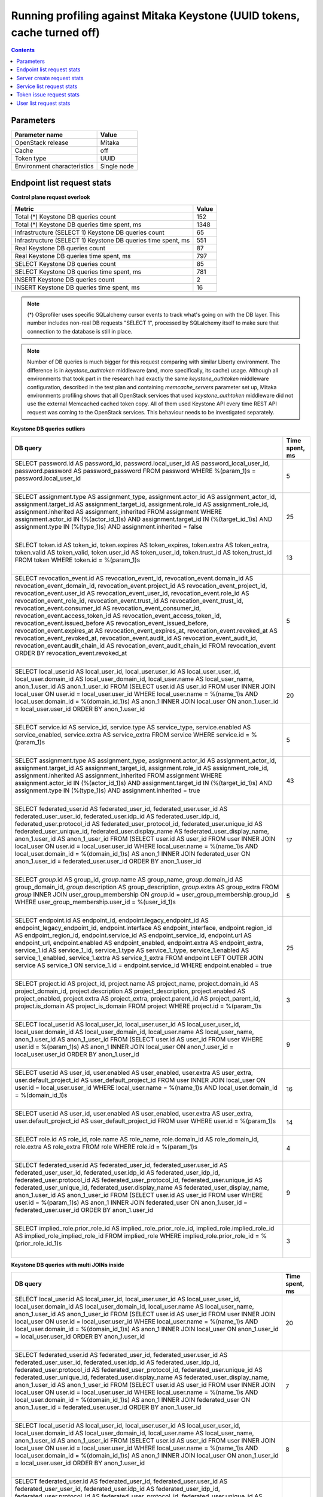 Running profiling against Mitaka Keystone (UUID tokens, cache turned off)
^^^^^^^^^^^^^^^^^^^^^^^^^^^^^^^^^^^^^^^^^^^^^^^^^^^^^^^^^^^^^^^^^^^^^^^^^

.. contents::

Parameters
~~~~~~~~~~

=========================== ===========
Parameter name              Value
=========================== ===========
OpenStack release           Mitaka
Cache                       off
Token type                  UUID
Environment characteristics Single node
=========================== ===========

Endpoint list request stats
~~~~~~~~~~~~~~~~~~~~~~~~~~~

**Control plane request overlook**

+--------------------------------------------------------------+-----------+
| **Metric**                                                   | **Value** |
+--------------------------------------------------------------+-----------+
| Total (*) Keystone DB queries count                          | 152       |
+--------------------------------------------------------------+-----------+
| Total (*) Keystone DB queries time spent, ms                 | 1348      |
+--------------------------------------------------------------+-----------+
| Infrastructure (SELECT 1) Keystone DB queries count          | 65        |
+--------------------------------------------------------------+-----------+
| Infrastructure (SELECT 1) Keystone DB queries time spent, ms | 551       |
+--------------------------------------------------------------+-----------+
| Real Keystone DB queries count                               | 87        |
+--------------------------------------------------------------+-----------+
| Real Keystone DB queries time spent, ms                      | 797       |
+--------------------------------------------------------------+-----------+
| SELECT Keystone DB queries count                             | 85        |
+--------------------------------------------------------------+-----------+
| SELECT Keystone DB queries time spent, ms                    | 781       |
+--------------------------------------------------------------+-----------+
| INSERT Keystone DB queries count                             | 2         |
+--------------------------------------------------------------+-----------+
| INSERT Keystone DB queries time spent, ms                    | 16        |
+--------------------------------------------------------------+-----------+

.. note:: (*) OSprofiler uses specific SQLalchemy cursor events to track
          what's going on with the DB layer. This number includes non-real
          DB requests "SELECT 1", processed by SQLalchemy itself to make
          sure that connection to the database is still in place.


.. note:: Number of DB queries is much bigger for this request comparing with
          similar Liberty environment. The difference is in
          `keystone_authtoken` middleware (and, more specifically, its cache)
          usage. Although all environments that took part in the research had
          exactly the same `keystone_authtoken` middleware configuration,
          described in the test plan and containing `memcache_servers`
          parameter set up, Mitaka environments profiling shows that all
          OpenStack services that used `keystone_authtoken` middleware did not
          use the external Memcached cached token copy. All of them used
          Keystone API every time REST API request was coming to the OpenStack
          services. This behaviour needs to be investigated separately.


**Keystone DB queries outliers**

+------------------------------------------------------------------------------------------------------+--------------------+
| **DB query**                                                                                         | **Time spent, ms** |
+------------------------------------------------------------------------------------------------------+--------------------+
| SELECT password.id AS password_id, password.local_user_id AS password_local_user_id,                 | 5                  |
| password.password AS password_password                                                               |                    |
| FROM password                                                                                        |                    |
| WHERE %(param_1)s = password.local_user_id                                                           |                    |
|                                                                                                      |                    |
| |                                                                                                    |                    |
+------------------------------------------------------------------------------------------------------+--------------------+
| SELECT assignment.type AS assignment_type, assignment.actor_id AS assignment_actor_id,               | 25                 |
| assignment.target_id AS assignment_target_id, assignment.role_id AS assignment_role_id,              |                    |
| assignment.inherited AS assignment_inherited                                                         |                    |
| FROM assignment                                                                                      |                    |
| WHERE assignment.actor_id IN (%(actor_id_1)s) AND assignment.target_id IN (%(target_id_1)s) AND      |                    |
| assignment.type IN (%(type_1)s) AND assignment.inherited = false                                     |                    |
|                                                                                                      |                    |
| |                                                                                                    |                    |
+------------------------------------------------------------------------------------------------------+--------------------+
| SELECT token.id AS token_id, token.expires AS token_expires, token.extra AS token_extra, token.valid | 13                 |
| AS token_valid, token.user_id AS token_user_id, token.trust_id AS token_trust_id                     |                    |
| FROM token                                                                                           |                    |
| WHERE token.id = %(param_1)s                                                                         |                    |
|                                                                                                      |                    |
| |                                                                                                    |                    |
+------------------------------------------------------------------------------------------------------+--------------------+
| SELECT revocation_event.id AS revocation_event_id, revocation_event.domain_id AS                     | 5                  |
| revocation_event_domain_id, revocation_event.project_id AS revocation_event_project_id,              |                    |
| revocation_event.user_id AS revocation_event_user_id, revocation_event.role_id AS                    |                    |
| revocation_event_role_id, revocation_event.trust_id AS revocation_event_trust_id,                    |                    |
| revocation_event.consumer_id AS revocation_event_consumer_id, revocation_event.access_token_id AS    |                    |
| revocation_event_access_token_id, revocation_event.issued_before AS revocation_event_issued_before,  |                    |
| revocation_event.expires_at AS revocation_event_expires_at, revocation_event.revoked_at AS           |                    |
| revocation_event_revoked_at, revocation_event.audit_id AS revocation_event_audit_id,                 |                    |
| revocation_event.audit_chain_id AS revocation_event_audit_chain_id                                   |                    |
| FROM revocation_event ORDER BY revocation_event.revoked_at                                           |                    |
|                                                                                                      |                    |
| |                                                                                                    |                    |
+------------------------------------------------------------------------------------------------------+--------------------+
| SELECT local_user.id AS local_user_id, local_user.user_id AS local_user_user_id,                     | 20                 |
| local_user.domain_id AS local_user_domain_id, local_user.name AS local_user_name, anon_1.user_id AS  |                    |
| anon_1_user_id                                                                                       |                    |
| FROM (SELECT user.id AS user_id                                                                      |                    |
| FROM user INNER JOIN local_user ON user.id = local_user.user_id                                      |                    |
| WHERE local_user.name = %(name_1)s AND local_user.domain_id = %(domain_id_1)s) AS anon_1 INNER JOIN  |                    |
| local_user ON anon_1.user_id = local_user.user_id ORDER BY anon_1.user_id                            |                    |
|                                                                                                      |                    |
| |                                                                                                    |                    |
+------------------------------------------------------------------------------------------------------+--------------------+
| SELECT service.id AS service_id, service.type AS service_type, service.enabled AS service_enabled,   | 5                  |
| service.extra AS service_extra                                                                       |                    |
| FROM service                                                                                         |                    |
| WHERE service.id = %(param_1)s                                                                       |                    |
|                                                                                                      |                    |
| |                                                                                                    |                    |
+------------------------------------------------------------------------------------------------------+--------------------+
| SELECT assignment.type AS assignment_type, assignment.actor_id AS assignment_actor_id,               | 43                 |
| assignment.target_id AS assignment_target_id, assignment.role_id AS assignment_role_id,              |                    |
| assignment.inherited AS assignment_inherited                                                         |                    |
| FROM assignment                                                                                      |                    |
| WHERE assignment.actor_id IN (%(actor_id_1)s) AND assignment.target_id IN (%(target_id_1)s) AND      |                    |
| assignment.type IN (%(type_1)s) AND assignment.inherited = true                                      |                    |
|                                                                                                      |                    |
| |                                                                                                    |                    |
+------------------------------------------------------------------------------------------------------+--------------------+
| SELECT federated_user.id AS federated_user_id, federated_user.user_id AS federated_user_user_id,     | 17                 |
| federated_user.idp_id AS federated_user_idp_id, federated_user.protocol_id AS                        |                    |
| federated_user_protocol_id, federated_user.unique_id AS federated_user_unique_id,                    |                    |
| federated_user.display_name AS federated_user_display_name, anon_1.user_id AS anon_1_user_id         |                    |
| FROM (SELECT user.id AS user_id                                                                      |                    |
| FROM user INNER JOIN local_user ON user.id = local_user.user_id                                      |                    |
| WHERE local_user.name = %(name_1)s AND local_user.domain_id = %(domain_id_1)s) AS anon_1 INNER JOIN  |                    |
| federated_user ON anon_1.user_id = federated_user.user_id ORDER BY anon_1.user_id                    |                    |
|                                                                                                      |                    |
| |                                                                                                    |                    |
+------------------------------------------------------------------------------------------------------+--------------------+
| SELECT `group`.id AS group_id, `group`.name AS group_name, `group`.domain_id AS group_domain_id,     | 5                  |
| `group`.description AS group_description, `group`.extra AS group_extra                               |                    |
| FROM `group` INNER JOIN user_group_membership ON `group`.id = user_group_membership.group_id         |                    |
| WHERE user_group_membership.user_id = %(user_id_1)s                                                  |                    |
|                                                                                                      |                    |
| |                                                                                                    |                    |
+------------------------------------------------------------------------------------------------------+--------------------+
| SELECT endpoint.id AS endpoint_id, endpoint.legacy_endpoint_id AS endpoint_legacy_endpoint_id,       | 25                 |
| endpoint.interface AS endpoint_interface, endpoint.region_id AS endpoint_region_id,                  |                    |
| endpoint.service_id AS endpoint_service_id, endpoint.url AS endpoint_url, endpoint.enabled AS        |                    |
| endpoint_enabled, endpoint.extra AS endpoint_extra, service_1.id AS service_1_id, service_1.type AS  |                    |
| service_1_type, service_1.enabled AS service_1_enabled, service_1.extra AS service_1_extra           |                    |
| FROM endpoint LEFT OUTER JOIN service AS service_1 ON service_1.id = endpoint.service_id             |                    |
| WHERE endpoint.enabled = true                                                                        |                    |
|                                                                                                      |                    |
| |                                                                                                    |                    |
+------------------------------------------------------------------------------------------------------+--------------------+
| SELECT project.id AS project_id, project.name AS project_name, project.domain_id AS                  | 3                  |
| project_domain_id, project.description AS project_description, project.enabled AS project_enabled,   |                    |
| project.extra AS project_extra, project.parent_id AS project_parent_id, project.is_domain AS         |                    |
| project_is_domain                                                                                    |                    |
| FROM project                                                                                         |                    |
| WHERE project.id = %(param_1)s                                                                       |                    |
|                                                                                                      |                    |
| |                                                                                                    |                    |
+------------------------------------------------------------------------------------------------------+--------------------+
| SELECT local_user.id AS local_user_id, local_user.user_id AS local_user_user_id,                     | 9                  |
| local_user.domain_id AS local_user_domain_id, local_user.name AS local_user_name, anon_1.user_id AS  |                    |
| anon_1_user_id                                                                                       |                    |
| FROM (SELECT user.id AS user_id                                                                      |                    |
| FROM user                                                                                            |                    |
| WHERE user.id = %(param_1)s) AS anon_1 INNER JOIN local_user ON anon_1.user_id = local_user.user_id  |                    |
| ORDER BY anon_1.user_id                                                                              |                    |
|                                                                                                      |                    |
| |                                                                                                    |                    |
+------------------------------------------------------------------------------------------------------+--------------------+
| SELECT user.id AS user_id, user.enabled AS user_enabled, user.extra AS user_extra,                   | 16                 |
| user.default_project_id AS user_default_project_id                                                   |                    |
| FROM user INNER JOIN local_user ON user.id = local_user.user_id                                      |                    |
| WHERE local_user.name = %(name_1)s AND local_user.domain_id = %(domain_id_1)s                        |                    |
|                                                                                                      |                    |
| |                                                                                                    |                    |
+------------------------------------------------------------------------------------------------------+--------------------+
| SELECT user.id AS user_id, user.enabled AS user_enabled, user.extra AS user_extra,                   | 14                 |
| user.default_project_id AS user_default_project_id                                                   |                    |
| FROM user                                                                                            |                    |
| WHERE user.id = %(param_1)s                                                                          |                    |
|                                                                                                      |                    |
| |                                                                                                    |                    |
+------------------------------------------------------------------------------------------------------+--------------------+
| SELECT role.id AS role_id, role.name AS role_name, role.domain_id AS role_domain_id, role.extra AS   | 4                  |
| role_extra                                                                                           |                    |
| FROM role                                                                                            |                    |
| WHERE role.id = %(param_1)s                                                                          |                    |
|                                                                                                      |                    |
| |                                                                                                    |                    |
+------------------------------------------------------------------------------------------------------+--------------------+
| SELECT federated_user.id AS federated_user_id, federated_user.user_id AS federated_user_user_id,     | 9                  |
| federated_user.idp_id AS federated_user_idp_id, federated_user.protocol_id AS                        |                    |
| federated_user_protocol_id, federated_user.unique_id AS federated_user_unique_id,                    |                    |
| federated_user.display_name AS federated_user_display_name, anon_1.user_id AS anon_1_user_id         |                    |
| FROM (SELECT user.id AS user_id                                                                      |                    |
| FROM user                                                                                            |                    |
| WHERE user.id = %(param_1)s) AS anon_1 INNER JOIN federated_user ON anon_1.user_id =                 |                    |
| federated_user.user_id ORDER BY anon_1.user_id                                                       |                    |
|                                                                                                      |                    |
| |                                                                                                    |                    |
+------------------------------------------------------------------------------------------------------+--------------------+
| SELECT implied_role.prior_role_id AS implied_role_prior_role_id, implied_role.implied_role_id AS     | 3                  |
| implied_role_implied_role_id                                                                         |                    |
| FROM implied_role                                                                                    |                    |
| WHERE implied_role.prior_role_id = %(prior_role_id_1)s                                               |                    |
|                                                                                                      |                    |
| |                                                                                                    |                    |
+------------------------------------------------------------------------------------------------------+--------------------+

**Keystone DB queries with multi JOINs inside**

+------------------------------------------------------------------------------------------------------+--------------------+
| **DB query**                                                                                         | **Time spent, ms** |
+------------------------------------------------------------------------------------------------------+--------------------+
| SELECT local_user.id AS local_user_id, local_user.user_id AS local_user_user_id,                     | 20                 |
| local_user.domain_id AS local_user_domain_id, local_user.name AS local_user_name, anon_1.user_id AS  |                    |
| anon_1_user_id                                                                                       |                    |
| FROM (SELECT user.id AS user_id                                                                      |                    |
| FROM user INNER JOIN local_user ON user.id = local_user.user_id                                      |                    |
| WHERE local_user.name = %(name_1)s AND local_user.domain_id = %(domain_id_1)s) AS anon_1 INNER JOIN  |                    |
| local_user ON anon_1.user_id = local_user.user_id ORDER BY anon_1.user_id                            |                    |
|                                                                                                      |                    |
| |                                                                                                    |                    |
+------------------------------------------------------------------------------------------------------+--------------------+
| SELECT federated_user.id AS federated_user_id, federated_user.user_id AS federated_user_user_id,     | 7                  |
| federated_user.idp_id AS federated_user_idp_id, federated_user.protocol_id AS                        |                    |
| federated_user_protocol_id, federated_user.unique_id AS federated_user_unique_id,                    |                    |
| federated_user.display_name AS federated_user_display_name, anon_1.user_id AS anon_1_user_id         |                    |
| FROM (SELECT user.id AS user_id                                                                      |                    |
| FROM user INNER JOIN local_user ON user.id = local_user.user_id                                      |                    |
| WHERE local_user.name = %(name_1)s AND local_user.domain_id = %(domain_id_1)s) AS anon_1 INNER JOIN  |                    |
| federated_user ON anon_1.user_id = federated_user.user_id ORDER BY anon_1.user_id                    |                    |
|                                                                                                      |                    |
| |                                                                                                    |                    |
+------------------------------------------------------------------------------------------------------+--------------------+
| SELECT local_user.id AS local_user_id, local_user.user_id AS local_user_user_id,                     | 8                  |
| local_user.domain_id AS local_user_domain_id, local_user.name AS local_user_name, anon_1.user_id AS  |                    |
| anon_1_user_id                                                                                       |                    |
| FROM (SELECT user.id AS user_id                                                                      |                    |
| FROM user INNER JOIN local_user ON user.id = local_user.user_id                                      |                    |
| WHERE local_user.name = %(name_1)s AND local_user.domain_id = %(domain_id_1)s) AS anon_1 INNER JOIN  |                    |
| local_user ON anon_1.user_id = local_user.user_id ORDER BY anon_1.user_id                            |                    |
|                                                                                                      |                    |
| |                                                                                                    |                    |
+------------------------------------------------------------------------------------------------------+--------------------+
| SELECT federated_user.id AS federated_user_id, federated_user.user_id AS federated_user_user_id,     | 17                 |
| federated_user.idp_id AS federated_user_idp_id, federated_user.protocol_id AS                        |                    |
| federated_user_protocol_id, federated_user.unique_id AS federated_user_unique_id,                    |                    |
| federated_user.display_name AS federated_user_display_name, anon_1.user_id AS anon_1_user_id         |                    |
| FROM (SELECT user.id AS user_id                                                                      |                    |
| FROM user INNER JOIN local_user ON user.id = local_user.user_id                                      |                    |
| WHERE local_user.name = %(name_1)s AND local_user.domain_id = %(domain_id_1)s) AS anon_1 INNER JOIN  |                    |
| federated_user ON anon_1.user_id = federated_user.user_id ORDER BY anon_1.user_id                    |                    |
|                                                                                                      |                    |
| |                                                                                                    |                    |
+------------------------------------------------------------------------------------------------------+--------------------+


Server create request stats
~~~~~~~~~~~~~~~~~~~~~~~~~~~

**Control plane request overlook**

+--------------------------------------------------------------+-----------+
| **Metric**                                                   | **Value** |
+--------------------------------------------------------------+-----------+
| Total (*) Keystone DB queries count                          | 1670      |
+--------------------------------------------------------------+-----------+
| Total (*) Keystone DB queries time spent, ms                 | 14784     |
+--------------------------------------------------------------+-----------+
| Infrastructure (SELECT 1) Keystone DB queries count          | 712       |
+--------------------------------------------------------------+-----------+
| Infrastructure (SELECT 1) Keystone DB queries time spent, ms | 5853      |
+--------------------------------------------------------------+-----------+
| Real Keystone DB queries count                               | 958       |
+--------------------------------------------------------------+-----------+
| Real Keystone DB queries time spent, ms                      | 8931      |
+--------------------------------------------------------------+-----------+
| SELECT Keystone DB queries count                             | 956       |
+--------------------------------------------------------------+-----------+
| SELECT Keystone DB queries time spent, ms                    | 8908      |
+--------------------------------------------------------------+-----------+
| INSERT Keystone DB queries count                             | 2         |
+--------------------------------------------------------------+-----------+
| INSERT Keystone DB queries time spent, ms                    | 23        |
+--------------------------------------------------------------+-----------+

.. note:: (*) OSprofiler uses specific SQLalchemy cursor events to track
          what's going on with the DB layer. This number includes non-real
          DB requests "SELECT 1", processed by SQLalchemy itself to make
          sure that connection to the database is still in place.


.. note:: Number of DB queries is much bigger for this request comparing with
          similar Liberty environment. The difference is in
          `keystone_authtoken` middleware (and, more specifically, its cache)
          usage. Although all environments that took part in the research had
          exactly the same `keystone_authtoken` middleware configuration,
          described in the test plan and containing `memcache_servers`
          parameter set up, Mitaka environments profiling shows that all
          OpenStack services that used `keystone_authtoken` middleware did not
          use the external Memcached cached token copy. All of them used
          Keystone API every time REST API request was coming to the OpenStack
          services. This behaviour needs to be investigated separately.


**Keystone DB queries outliers**

+------------------------------------------------------------------------------------------------------+--------------------+
| **DB query**                                                                                         | **Time spent, ms** |
+------------------------------------------------------------------------------------------------------+--------------------+
| SELECT password.id AS password_id, password.local_user_id AS password_local_user_id,                 | 88                 |
| password.password AS password_password                                                               |                    |
| FROM password                                                                                        |                    |
| WHERE %(param_1)s = password.local_user_id                                                           |                    |
|                                                                                                      |                    |
| |                                                                                                    |                    |
+------------------------------------------------------------------------------------------------------+--------------------+
| SELECT assignment.type AS assignment_type, assignment.actor_id AS assignment_actor_id,               | 24                 |
| assignment.target_id AS assignment_target_id, assignment.role_id AS assignment_role_id,              |                    |
| assignment.inherited AS assignment_inherited                                                         |                    |
| FROM assignment                                                                                      |                    |
| WHERE assignment.actor_id IN (%(actor_id_1)s) AND assignment.target_id IN (%(target_id_1)s) AND      |                    |
| assignment.type IN (%(type_1)s) AND assignment.inherited = false                                     |                    |
|                                                                                                      |                    |
| |                                                                                                    |                    |
+------------------------------------------------------------------------------------------------------+--------------------+
| SELECT token.id AS token_id, token.expires AS token_expires, token.extra AS token_extra, token.valid | 69                 |
| AS token_valid, token.user_id AS token_user_id, token.trust_id AS token_trust_id                     |                    |
| FROM token                                                                                           |                    |
| WHERE token.id = %(param_1)s                                                                         |                    |
|                                                                                                      |                    |
| |                                                                                                    |                    |
+------------------------------------------------------------------------------------------------------+--------------------+
| SELECT revocation_event.id AS revocation_event_id, revocation_event.domain_id AS                     | 24                 |
| revocation_event_domain_id, revocation_event.project_id AS revocation_event_project_id,              |                    |
| revocation_event.user_id AS revocation_event_user_id, revocation_event.role_id AS                    |                    |
| revocation_event_role_id, revocation_event.trust_id AS revocation_event_trust_id,                    |                    |
| revocation_event.consumer_id AS revocation_event_consumer_id, revocation_event.access_token_id AS    |                    |
| revocation_event_access_token_id, revocation_event.issued_before AS revocation_event_issued_before,  |                    |
| revocation_event.expires_at AS revocation_event_expires_at, revocation_event.revoked_at AS           |                    |
| revocation_event_revoked_at, revocation_event.audit_id AS revocation_event_audit_id,                 |                    |
| revocation_event.audit_chain_id AS revocation_event_audit_chain_id                                   |                    |
| FROM revocation_event ORDER BY revocation_event.revoked_at                                           |                    |
|                                                                                                      |                    |
| |                                                                                                    |                    |
+------------------------------------------------------------------------------------------------------+--------------------+
| SELECT local_user.id AS local_user_id, local_user.user_id AS local_user_user_id,                     | 13                 |
| local_user.domain_id AS local_user_domain_id, local_user.name AS local_user_name, anon_1.user_id AS  |                    |
| anon_1_user_id                                                                                       |                    |
| FROM (SELECT user.id AS user_id                                                                      |                    |
| FROM user INNER JOIN local_user ON user.id = local_user.user_id                                      |                    |
| WHERE local_user.name = %(name_1)s AND local_user.domain_id = %(domain_id_1)s) AS anon_1 INNER JOIN  |                    |
| local_user ON anon_1.user_id = local_user.user_id ORDER BY anon_1.user_id                            |                    |
|                                                                                                      |                    |
| |                                                                                                    |                    |
+------------------------------------------------------------------------------------------------------+--------------------+
| SELECT service.id AS service_id, service.type AS service_type, service.enabled AS service_enabled,   | 5                  |
| service.extra AS service_extra                                                                       |                    |
| FROM service                                                                                         |                    |
| WHERE service.id = %(param_1)s                                                                       |                    |
|                                                                                                      |                    |
| |                                                                                                    |                    |
+------------------------------------------------------------------------------------------------------+--------------------+
| SELECT assignment.type AS assignment_type, assignment.actor_id AS assignment_actor_id,               | 75                 |
| assignment.target_id AS assignment_target_id, assignment.role_id AS assignment_role_id,              |                    |
| assignment.inherited AS assignment_inherited                                                         |                    |
| FROM assignment                                                                                      |                    |
| WHERE assignment.actor_id IN (%(actor_id_1)s) AND assignment.target_id IN (%(target_id_1)s) AND      |                    |
| assignment.type IN (%(type_1)s) AND assignment.inherited = true                                      |                    |
|                                                                                                      |                    |
| |                                                                                                    |                    |
+------------------------------------------------------------------------------------------------------+--------------------+
| SELECT service_provider.id AS service_provider_id, service_provider.enabled AS                       | 3                  |
| service_provider_enabled, service_provider.description AS service_provider_description,              |                    |
| service_provider.auth_url AS service_provider_auth_url, service_provider.sp_url AS                   |                    |
| service_provider_sp_url, service_provider.relay_state_prefix AS service_provider_relay_state_prefix  |                    |
| FROM service_provider                                                                                |                    |
| WHERE service_provider.enabled = true                                                                |                    |
|                                                                                                      |                    |
| |                                                                                                    |                    |
+------------------------------------------------------------------------------------------------------+--------------------+
| SELECT federated_user.id AS federated_user_id, federated_user.user_id AS federated_user_user_id,     | 12                 |
| federated_user.idp_id AS federated_user_idp_id, federated_user.protocol_id AS                        |                    |
| federated_user_protocol_id, federated_user.unique_id AS federated_user_unique_id,                    |                    |
| federated_user.display_name AS federated_user_display_name, anon_1.user_id AS anon_1_user_id         |                    |
| FROM (SELECT user.id AS user_id                                                                      |                    |
| FROM user INNER JOIN local_user ON user.id = local_user.user_id                                      |                    |
| WHERE local_user.name = %(name_1)s AND local_user.domain_id = %(domain_id_1)s) AS anon_1 INNER JOIN  |                    |
| federated_user ON anon_1.user_id = federated_user.user_id ORDER BY anon_1.user_id                    |                    |
|                                                                                                      |                    |
| |                                                                                                    |                    |
+------------------------------------------------------------------------------------------------------+--------------------+
| SELECT `group`.id AS group_id, `group`.name AS group_name, `group`.domain_id AS group_domain_id,     | 22                 |
| `group`.description AS group_description, `group`.extra AS group_extra                               |                    |
| FROM `group` INNER JOIN user_group_membership ON `group`.id = user_group_membership.group_id         |                    |
| WHERE user_group_membership.user_id = %(user_id_1)s                                                  |                    |
|                                                                                                      |                    |
| |                                                                                                    |                    |
+------------------------------------------------------------------------------------------------------+--------------------+
| SELECT endpoint.id AS endpoint_id, endpoint.legacy_endpoint_id AS endpoint_legacy_endpoint_id,       | 12                 |
| endpoint.interface AS endpoint_interface, endpoint.region_id AS endpoint_region_id,                  |                    |
| endpoint.service_id AS endpoint_service_id, endpoint.url AS endpoint_url, endpoint.enabled AS        |                    |
| endpoint_enabled, endpoint.extra AS endpoint_extra, service_1.id AS service_1_id, service_1.type AS  |                    |
| service_1_type, service_1.enabled AS service_1_enabled, service_1.extra AS service_1_extra           |                    |
| FROM endpoint LEFT OUTER JOIN service AS service_1 ON service_1.id = endpoint.service_id             |                    |
| WHERE endpoint.enabled = true                                                                        |                    |
|                                                                                                      |                    |
| |                                                                                                    |                    |
+------------------------------------------------------------------------------------------------------+--------------------+
| SELECT project.id AS project_id, project.name AS project_name, project.domain_id AS                  | 50                 |
| project_domain_id, project.description AS project_description, project.enabled AS project_enabled,   |                    |
| project.extra AS project_extra, project.parent_id AS project_parent_id, project.is_domain AS         |                    |
| project_is_domain                                                                                    |                    |
| FROM project                                                                                         |                    |
| WHERE project.id = %(param_1)s                                                                       |                    |
|                                                                                                      |                    |
| |                                                                                                    |                    |
+------------------------------------------------------------------------------------------------------+--------------------+
| SELECT local_user.id AS local_user_id, local_user.user_id AS local_user_user_id,                     | 33                 |
| local_user.domain_id AS local_user_domain_id, local_user.name AS local_user_name, anon_1.user_id AS  |                    |
| anon_1_user_id                                                                                       |                    |
| FROM (SELECT user.id AS user_id                                                                      |                    |
| FROM user                                                                                            |                    |
| WHERE user.id = %(param_1)s) AS anon_1 INNER JOIN local_user ON anon_1.user_id = local_user.user_id  |                    |
| ORDER BY anon_1.user_id                                                                              |                    |
|                                                                                                      |                    |
| |                                                                                                    |                    |
+------------------------------------------------------------------------------------------------------+--------------------+
| SELECT user.id AS user_id, user.enabled AS user_enabled, user.extra AS user_extra,                   | 16                 |
| user.default_project_id AS user_default_project_id                                                   |                    |
| FROM user INNER JOIN local_user ON user.id = local_user.user_id                                      |                    |
| WHERE local_user.name = %(name_1)s AND local_user.domain_id = %(domain_id_1)s                        |                    |
|                                                                                                      |                    |
| |                                                                                                    |                    |
+------------------------------------------------------------------------------------------------------+--------------------+
| SELECT user.id AS user_id, user.enabled AS user_enabled, user.extra AS user_extra,                   | 51                 |
| user.default_project_id AS user_default_project_id                                                   |                    |
| FROM user                                                                                            |                    |
| WHERE user.id = %(param_1)s                                                                          |                    |
|                                                                                                      |                    |
| |                                                                                                    |                    |
+------------------------------------------------------------------------------------------------------+--------------------+
| SELECT service.id AS service_id, service.type AS service_type, service.enabled AS service_enabled,   | 87                 |
| service.extra AS service_extra, endpoint_1.id AS endpoint_1_id, endpoint_1.legacy_endpoint_id AS     |                    |
| endpoint_1_legacy_endpoint_id, endpoint_1.interface AS endpoint_1_interface, endpoint_1.region_id AS |                    |
| endpoint_1_region_id, endpoint_1.service_id AS endpoint_1_service_id, endpoint_1.url AS              |                    |
| endpoint_1_url, endpoint_1.enabled AS endpoint_1_enabled, endpoint_1.extra AS endpoint_1_extra       |                    |
| FROM service LEFT OUTER JOIN endpoint AS endpoint_1 ON service.id = endpoint_1.service_id            |                    |
| WHERE service.enabled = true                                                                         |                    |
|                                                                                                      |                    |
| |                                                                                                    |                    |
+------------------------------------------------------------------------------------------------------+--------------------+
| SELECT role.id AS role_id, role.name AS role_name, role.domain_id AS role_domain_id, role.extra AS   | 22                 |
| role_extra                                                                                           |                    |
| FROM role                                                                                            |                    |
| WHERE role.id = %(param_1)s                                                                          |                    |
|                                                                                                      |                    |
| |                                                                                                    |                    |
+------------------------------------------------------------------------------------------------------+--------------------+
| SELECT federated_user.id AS federated_user_id, federated_user.user_id AS federated_user_user_id,     | 26                 |
| federated_user.idp_id AS federated_user_idp_id, federated_user.protocol_id AS                        |                    |
| federated_user_protocol_id, federated_user.unique_id AS federated_user_unique_id,                    |                    |
| federated_user.display_name AS federated_user_display_name, anon_1.user_id AS anon_1_user_id         |                    |
| FROM (SELECT user.id AS user_id                                                                      |                    |
| FROM user                                                                                            |                    |
| WHERE user.id = %(param_1)s) AS anon_1 INNER JOIN federated_user ON anon_1.user_id =                 |                    |
| federated_user.user_id ORDER BY anon_1.user_id                                                       |                    |
|                                                                                                      |                    |
| |                                                                                                    |                    |
+------------------------------------------------------------------------------------------------------+--------------------+
| SELECT implied_role.prior_role_id AS implied_role_prior_role_id, implied_role.implied_role_id AS     | 17                 |
| implied_role_implied_role_id                                                                         |                    |
| FROM implied_role                                                                                    |                    |
| WHERE implied_role.prior_role_id = %(prior_role_id_1)s                                               |                    |
|                                                                                                      |                    |
| |                                                                                                    |                    |
+------------------------------------------------------------------------------------------------------+--------------------+

**Keystone DB queries with multi JOINs inside**

+------------------------------------------------------------------------------------------------------+--------------------+
| **DB query**                                                                                         | **Time spent, ms** |
+------------------------------------------------------------------------------------------------------+--------------------+
| SELECT local_user.id AS local_user_id, local_user.user_id AS local_user_user_id,                     | 4                  |
| local_user.domain_id AS local_user_domain_id, local_user.name AS local_user_name, anon_1.user_id AS  |                    |
| anon_1_user_id                                                                                       |                    |
| FROM (SELECT user.id AS user_id                                                                      |                    |
| FROM user INNER JOIN local_user ON user.id = local_user.user_id                                      |                    |
| WHERE local_user.name = %(name_1)s AND local_user.domain_id = %(domain_id_1)s) AS anon_1 INNER JOIN  |                    |
| local_user ON anon_1.user_id = local_user.user_id ORDER BY anon_1.user_id                            |                    |
|                                                                                                      |                    |
| |                                                                                                    |                    |
+------------------------------------------------------------------------------------------------------+--------------------+
| SELECT federated_user.id AS federated_user_id, federated_user.user_id AS federated_user_user_id,     | 5                  |
| federated_user.idp_id AS federated_user_idp_id, federated_user.protocol_id AS                        |                    |
| federated_user_protocol_id, federated_user.unique_id AS federated_user_unique_id,                    |                    |
| federated_user.display_name AS federated_user_display_name, anon_1.user_id AS anon_1_user_id         |                    |
| FROM (SELECT user.id AS user_id                                                                      |                    |
| FROM user INNER JOIN local_user ON user.id = local_user.user_id                                      |                    |
| WHERE local_user.name = %(name_1)s AND local_user.domain_id = %(domain_id_1)s) AS anon_1 INNER JOIN  |                    |
| federated_user ON anon_1.user_id = federated_user.user_id ORDER BY anon_1.user_id                    |                    |
|                                                                                                      |                    |
| |                                                                                                    |                    |
+------------------------------------------------------------------------------------------------------+--------------------+
| SELECT local_user.id AS local_user_id, local_user.user_id AS local_user_user_id,                     | 13                 |
| local_user.domain_id AS local_user_domain_id, local_user.name AS local_user_name, anon_1.user_id AS  |                    |
| anon_1_user_id                                                                                       |                    |
| FROM (SELECT user.id AS user_id                                                                      |                    |
| FROM user INNER JOIN local_user ON user.id = local_user.user_id                                      |                    |
| WHERE local_user.name = %(name_1)s AND local_user.domain_id = %(domain_id_1)s) AS anon_1 INNER JOIN  |                    |
| local_user ON anon_1.user_id = local_user.user_id ORDER BY anon_1.user_id                            |                    |
|                                                                                                      |                    |
| |                                                                                                    |                    |
+------------------------------------------------------------------------------------------------------+--------------------+
| SELECT federated_user.id AS federated_user_id, federated_user.user_id AS federated_user_user_id,     | 12                 |
| federated_user.idp_id AS federated_user_idp_id, federated_user.protocol_id AS                        |                    |
| federated_user_protocol_id, federated_user.unique_id AS federated_user_unique_id,                    |                    |
| federated_user.display_name AS federated_user_display_name, anon_1.user_id AS anon_1_user_id         |                    |
| FROM (SELECT user.id AS user_id                                                                      |                    |
| FROM user INNER JOIN local_user ON user.id = local_user.user_id                                      |                    |
| WHERE local_user.name = %(name_1)s AND local_user.domain_id = %(domain_id_1)s) AS anon_1 INNER JOIN  |                    |
| federated_user ON anon_1.user_id = federated_user.user_id ORDER BY anon_1.user_id                    |                    |
|                                                                                                      |                    |
| |                                                                                                    |                    |
+------------------------------------------------------------------------------------------------------+--------------------+


Service list request stats
~~~~~~~~~~~~~~~~~~~~~~~~~~

**Control plane request overlook**

+--------------------------------------------------------------+-----------+
| **Metric**                                                   | **Value** |
+--------------------------------------------------------------+-----------+
| Total (*) Keystone DB queries count                          | 104       |
+--------------------------------------------------------------+-----------+
| Total (*) Keystone DB queries time spent, ms                 | 945       |
+--------------------------------------------------------------+-----------+
| Infrastructure (SELECT 1) Keystone DB queries count          | 41        |
+--------------------------------------------------------------+-----------+
| Infrastructure (SELECT 1) Keystone DB queries time spent, ms | 346       |
+--------------------------------------------------------------+-----------+
| Real Keystone DB queries count                               | 63        |
+--------------------------------------------------------------+-----------+
| Real Keystone DB queries time spent, ms                      | 599       |
+--------------------------------------------------------------+-----------+
| SELECT Keystone DB queries count                             | 61        |
+--------------------------------------------------------------+-----------+
| SELECT Keystone DB queries time spent, ms                    | 588       |
+--------------------------------------------------------------+-----------+
| INSERT Keystone DB queries count                             | 2         |
+--------------------------------------------------------------+-----------+
| INSERT Keystone DB queries time spent, ms                    | 11        |
+--------------------------------------------------------------+-----------+

.. note:: (*) OSprofiler uses specific SQLalchemy cursor events to track
          what's going on with the DB layer. This number includes non-real
          DB requests "SELECT 1", processed by SQLalchemy itself to make
          sure that connection to the database is still in place.


.. note:: Number of DB queries is much bigger for this request comparing with
          similar Liberty environment. The difference is in
          `keystone_authtoken` middleware (and, more specifically, its cache)
          usage. Although all environments that took part in the research had
          exactly the same `keystone_authtoken` middleware configuration,
          described in the test plan and containing `memcache_servers`
          parameter set up, Mitaka environments profiling shows that all
          OpenStack services that used `keystone_authtoken` middleware did not
          use the external Memcached cached token copy. All of them used
          Keystone API every time REST API request was coming to the OpenStack
          services. This behaviour needs to be investigated separately.


**Keystone DB queries outliers**

+------------------------------------------------------------------------------------------------------+--------------------+
| **DB query**                                                                                         | **Time spent, ms** |
+------------------------------------------------------------------------------------------------------+--------------------+
| SELECT password.id AS password_id, password.local_user_id AS password_local_user_id,                 | 13                 |
| password.password AS password_password                                                               |                    |
| FROM password                                                                                        |                    |
| WHERE %(param_1)s = password.local_user_id                                                           |                    |
|                                                                                                      |                    |
| |                                                                                                    |                    |
+------------------------------------------------------------------------------------------------------+--------------------+
| SELECT assignment.type AS assignment_type, assignment.actor_id AS assignment_actor_id,               | 24                 |
| assignment.target_id AS assignment_target_id, assignment.role_id AS assignment_role_id,              |                    |
| assignment.inherited AS assignment_inherited                                                         |                    |
| FROM assignment                                                                                      |                    |
| WHERE assignment.actor_id IN (%(actor_id_1)s) AND assignment.target_id IN (%(target_id_1)s) AND      |                    |
| assignment.type IN (%(type_1)s) AND assignment.inherited = false                                     |                    |
|                                                                                                      |                    |
| |                                                                                                    |                    |
+------------------------------------------------------------------------------------------------------+--------------------+
| SELECT token.id AS token_id, token.expires AS token_expires, token.extra AS token_extra, token.valid | 69                 |
| AS token_valid, token.user_id AS token_user_id, token.trust_id AS token_trust_id                     |                    |
| FROM token                                                                                           |                    |
| WHERE token.id = %(param_1)s                                                                         |                    |
|                                                                                                      |                    |
| |                                                                                                    |                    |
+------------------------------------------------------------------------------------------------------+--------------------+
| SELECT revocation_event.id AS revocation_event_id, revocation_event.domain_id AS                     | 24                 |
| revocation_event_domain_id, revocation_event.project_id AS revocation_event_project_id,              |                    |
| revocation_event.user_id AS revocation_event_user_id, revocation_event.role_id AS                    |                    |
| revocation_event_role_id, revocation_event.trust_id AS revocation_event_trust_id,                    |                    |
| revocation_event.consumer_id AS revocation_event_consumer_id, revocation_event.access_token_id AS    |                    |
| revocation_event_access_token_id, revocation_event.issued_before AS revocation_event_issued_before,  |                    |
| revocation_event.expires_at AS revocation_event_expires_at, revocation_event.revoked_at AS           |                    |
| revocation_event_revoked_at, revocation_event.audit_id AS revocation_event_audit_id,                 |                    |
| revocation_event.audit_chain_id AS revocation_event_audit_chain_id                                   |                    |
| FROM revocation_event ORDER BY revocation_event.revoked_at                                           |                    |
|                                                                                                      |                    |
| |                                                                                                    |                    |
+------------------------------------------------------------------------------------------------------+--------------------+
| SELECT service.id AS service_id, service.type AS service_type, service.enabled AS service_enabled,   | 11                 |
| service.extra AS service_extra                                                                       |                    |
| FROM service                                                                                         |                    |
|                                                                                                      |                    |
| |                                                                                                    |                    |
+------------------------------------------------------------------------------------------------------+--------------------+
| SELECT local_user.id AS local_user_id, local_user.user_id AS local_user_user_id,                     | 32                 |
| local_user.domain_id AS local_user_domain_id, local_user.name AS local_user_name, anon_1.user_id AS  |                    |
| anon_1_user_id                                                                                       |                    |
| FROM (SELECT user.id AS user_id                                                                      |                    |
| FROM user INNER JOIN local_user ON user.id = local_user.user_id                                      |                    |
| WHERE local_user.name = %(name_1)s AND local_user.domain_id = %(domain_id_1)s) AS anon_1 INNER JOIN  |                    |
| local_user ON anon_1.user_id = local_user.user_id ORDER BY anon_1.user_id                            |                    |
|                                                                                                      |                    |
| |                                                                                                    |                    |
+------------------------------------------------------------------------------------------------------+--------------------+
| SELECT service.id AS service_id, service.type AS service_type, service.enabled AS service_enabled,   | 5                  |
| service.extra AS service_extra                                                                       |                    |
| FROM service                                                                                         |                    |
| WHERE service.id = %(param_1)s                                                                       |                    |
|                                                                                                      |                    |
| |                                                                                                    |                    |
+------------------------------------------------------------------------------------------------------+--------------------+
| SELECT assignment.type AS assignment_type, assignment.actor_id AS assignment_actor_id,               | 75                 |
| assignment.target_id AS assignment_target_id, assignment.role_id AS assignment_role_id,              |                    |
| assignment.inherited AS assignment_inherited                                                         |                    |
| FROM assignment                                                                                      |                    |
| WHERE assignment.actor_id IN (%(actor_id_1)s) AND assignment.target_id IN (%(target_id_1)s) AND      |                    |
| assignment.type IN (%(type_1)s) AND assignment.inherited = true                                      |                    |
|                                                                                                      |                    |
| |                                                                                                    |                    |
+------------------------------------------------------------------------------------------------------+--------------------+
| SELECT service_provider.id AS service_provider_id, service_provider.enabled AS                       | 3                  |
| service_provider_enabled, service_provider.description AS service_provider_description,              |                    |
| service_provider.auth_url AS service_provider_auth_url, service_provider.sp_url AS                   |                    |
| service_provider_sp_url, service_provider.relay_state_prefix AS service_provider_relay_state_prefix  |                    |
| FROM service_provider                                                                                |                    |
| WHERE service_provider.enabled = true                                                                |                    |
|                                                                                                      |                    |
| |                                                                                                    |                    |
+------------------------------------------------------------------------------------------------------+--------------------+
| SELECT federated_user.id AS federated_user_id, federated_user.user_id AS federated_user_user_id,     | 14                 |
| federated_user.idp_id AS federated_user_idp_id, federated_user.protocol_id AS                        |                    |
| federated_user_protocol_id, federated_user.unique_id AS federated_user_unique_id,                    |                    |
| federated_user.display_name AS federated_user_display_name, anon_1.user_id AS anon_1_user_id         |                    |
| FROM (SELECT user.id AS user_id                                                                      |                    |
| FROM user INNER JOIN local_user ON user.id = local_user.user_id                                      |                    |
| WHERE local_user.name = %(name_1)s AND local_user.domain_id = %(domain_id_1)s) AS anon_1 INNER JOIN  |                    |
| federated_user ON anon_1.user_id = federated_user.user_id ORDER BY anon_1.user_id                    |                    |
|                                                                                                      |                    |
| |                                                                                                    |                    |
+------------------------------------------------------------------------------------------------------+--------------------+
| SELECT `group`.id AS group_id, `group`.name AS group_name, `group`.domain_id AS group_domain_id,     | 11                 |
| `group`.description AS group_description, `group`.extra AS group_extra                               |                    |
| FROM `group` INNER JOIN user_group_membership ON `group`.id = user_group_membership.group_id         |                    |
| WHERE user_group_membership.user_id = %(user_id_1)s                                                  |                    |
|                                                                                                      |                    |
| |                                                                                                    |                    |
+------------------------------------------------------------------------------------------------------+--------------------+
| SELECT endpoint.id AS endpoint_id, endpoint.legacy_endpoint_id AS endpoint_legacy_endpoint_id,       | 12                 |
| endpoint.interface AS endpoint_interface, endpoint.region_id AS endpoint_region_id,                  |                    |
| endpoint.service_id AS endpoint_service_id, endpoint.url AS endpoint_url, endpoint.enabled AS        |                    |
| endpoint_enabled, endpoint.extra AS endpoint_extra, service_1.id AS service_1_id, service_1.type AS  |                    |
| service_1_type, service_1.enabled AS service_1_enabled, service_1.extra AS service_1_extra           |                    |
| FROM endpoint LEFT OUTER JOIN service AS service_1 ON service_1.id = endpoint.service_id             |                    |
| WHERE endpoint.enabled = true                                                                        |                    |
|                                                                                                      |                    |
| |                                                                                                    |                    |
+------------------------------------------------------------------------------------------------------+--------------------+
| SELECT project.id AS project_id, project.name AS project_name, project.domain_id AS                  | 16                 |
| project_domain_id, project.description AS project_description, project.enabled AS project_enabled,   |                    |
| project.extra AS project_extra, project.parent_id AS project_parent_id, project.is_domain AS         |                    |
| project_is_domain                                                                                    |                    |
| FROM project                                                                                         |                    |
| WHERE project.id = %(param_1)s                                                                       |                    |
|                                                                                                      |                    |
| |                                                                                                    |                    |
+------------------------------------------------------------------------------------------------------+--------------------+
| SELECT local_user.id AS local_user_id, local_user.user_id AS local_user_user_id,                     | 15                 |
| local_user.domain_id AS local_user_domain_id, local_user.name AS local_user_name, anon_1.user_id AS  |                    |
| anon_1_user_id                                                                                       |                    |
| FROM (SELECT user.id AS user_id                                                                      |                    |
| FROM user                                                                                            |                    |
| WHERE user.id = %(param_1)s) AS anon_1 INNER JOIN local_user ON anon_1.user_id = local_user.user_id  |                    |
| ORDER BY anon_1.user_id                                                                              |                    |
|                                                                                                      |                    |
| |                                                                                                    |                    |
+------------------------------------------------------------------------------------------------------+--------------------+
| SELECT user.id AS user_id, user.enabled AS user_enabled, user.extra AS user_extra,                   | 3                  |
| user.default_project_id AS user_default_project_id                                                   |                    |
| FROM user INNER JOIN local_user ON user.id = local_user.user_id                                      |                    |
| WHERE local_user.name = %(name_1)s AND local_user.domain_id = %(domain_id_1)s                        |                    |
|                                                                                                      |                    |
| |                                                                                                    |                    |
+------------------------------------------------------------------------------------------------------+--------------------+
| SELECT user.id AS user_id, user.enabled AS user_enabled, user.extra AS user_extra,                   | 51                 |
| user.default_project_id AS user_default_project_id                                                   |                    |
| FROM user                                                                                            |                    |
| WHERE user.id = %(param_1)s                                                                          |                    |
|                                                                                                      |                    |
| |                                                                                                    |                    |
+------------------------------------------------------------------------------------------------------+--------------------+
| SELECT service.id AS service_id, service.type AS service_type, service.enabled AS service_enabled,   | 87                 |
| service.extra AS service_extra, endpoint_1.id AS endpoint_1_id, endpoint_1.legacy_endpoint_id AS     |                    |
| endpoint_1_legacy_endpoint_id, endpoint_1.interface AS endpoint_1_interface, endpoint_1.region_id AS |                    |
| endpoint_1_region_id, endpoint_1.service_id AS endpoint_1_service_id, endpoint_1.url AS              |                    |
| endpoint_1_url, endpoint_1.enabled AS endpoint_1_enabled, endpoint_1.extra AS endpoint_1_extra       |                    |
| FROM service LEFT OUTER JOIN endpoint AS endpoint_1 ON service.id = endpoint_1.service_id            |                    |
| WHERE service.enabled = true                                                                         |                    |
|                                                                                                      |                    |
| |                                                                                                    |                    |
+------------------------------------------------------------------------------------------------------+--------------------+
| SELECT role.id AS role_id, role.name AS role_name, role.domain_id AS role_domain_id, role.extra AS   | 15                 |
| role_extra                                                                                           |                    |
| FROM role                                                                                            |                    |
| WHERE role.id = %(param_1)s                                                                          |                    |
|                                                                                                      |                    |
| |                                                                                                    |                    |
+------------------------------------------------------------------------------------------------------+--------------------+
| SELECT federated_user.id AS federated_user_id, federated_user.user_id AS federated_user_user_id,     | 74                 |
| federated_user.idp_id AS federated_user_idp_id, federated_user.protocol_id AS                        |                    |
| federated_user_protocol_id, federated_user.unique_id AS federated_user_unique_id,                    |                    |
| federated_user.display_name AS federated_user_display_name, anon_1.user_id AS anon_1_user_id         |                    |
| FROM (SELECT user.id AS user_id                                                                      |                    |
| FROM user                                                                                            |                    |
| WHERE user.id = %(param_1)s) AS anon_1 INNER JOIN federated_user ON anon_1.user_id =                 |                    |
| federated_user.user_id ORDER BY anon_1.user_id                                                       |                    |
|                                                                                                      |                    |
| |                                                                                                    |                    |
+------------------------------------------------------------------------------------------------------+--------------------+
| SELECT implied_role.prior_role_id AS implied_role_prior_role_id, implied_role.implied_role_id AS     | 17                 |
| implied_role_implied_role_id                                                                         |                    |
| FROM implied_role                                                                                    |                    |
| WHERE implied_role.prior_role_id = %(prior_role_id_1)s                                               |                    |
|                                                                                                      |                    |
| |                                                                                                    |                    |
+------------------------------------------------------------------------------------------------------+--------------------+

**Keystone DB queries with multi JOINs inside**

+------------------------------------------------------------------------------------------------------+--------------------+
| **DB query**                                                                                         | **Time spent, ms** |
+------------------------------------------------------------------------------------------------------+--------------------+
| SELECT local_user.id AS local_user_id, local_user.user_id AS local_user_user_id,                     | 32                 |
| local_user.domain_id AS local_user_domain_id, local_user.name AS local_user_name, anon_1.user_id AS  |                    |
| anon_1_user_id                                                                                       |                    |
| FROM (SELECT user.id AS user_id                                                                      |                    |
| FROM user INNER JOIN local_user ON user.id = local_user.user_id                                      |                    |
| WHERE local_user.name = %(name_1)s AND local_user.domain_id = %(domain_id_1)s) AS anon_1 INNER JOIN  |                    |
| local_user ON anon_1.user_id = local_user.user_id ORDER BY anon_1.user_id                            |                    |
|                                                                                                      |                    |
| |                                                                                                    |                    |
+------------------------------------------------------------------------------------------------------+--------------------+
| SELECT federated_user.id AS federated_user_id, federated_user.user_id AS federated_user_user_id,     | 31                 |
| federated_user.idp_id AS federated_user_idp_id, federated_user.protocol_id AS                        |                    |
| federated_user_protocol_id, federated_user.unique_id AS federated_user_unique_id,                    |                    |
| federated_user.display_name AS federated_user_display_name, anon_1.user_id AS anon_1_user_id         |                    |
| FROM (SELECT user.id AS user_id                                                                      |                    |
| FROM user INNER JOIN local_user ON user.id = local_user.user_id                                      |                    |
| WHERE local_user.name = %(name_1)s AND local_user.domain_id = %(domain_id_1)s) AS anon_1 INNER JOIN  |                    |
| federated_user ON anon_1.user_id = federated_user.user_id ORDER BY anon_1.user_id                    |                    |
|                                                                                                      |                    |
| |                                                                                                    |                    |
+------------------------------------------------------------------------------------------------------+--------------------+
| SELECT local_user.id AS local_user_id, local_user.user_id AS local_user_user_id,                     | 6                  |
| local_user.domain_id AS local_user_domain_id, local_user.name AS local_user_name, anon_1.user_id AS  |                    |
| anon_1_user_id                                                                                       |                    |
| FROM (SELECT user.id AS user_id                                                                      |                    |
| FROM user INNER JOIN local_user ON user.id = local_user.user_id                                      |                    |
| WHERE local_user.name = %(name_1)s AND local_user.domain_id = %(domain_id_1)s) AS anon_1 INNER JOIN  |                    |
| local_user ON anon_1.user_id = local_user.user_id ORDER BY anon_1.user_id                            |                    |
|                                                                                                      |                    |
| |                                                                                                    |                    |
+------------------------------------------------------------------------------------------------------+--------------------+
| SELECT federated_user.id AS federated_user_id, federated_user.user_id AS federated_user_user_id,     | 14                 |
| federated_user.idp_id AS federated_user_idp_id, federated_user.protocol_id AS                        |                    |
| federated_user_protocol_id, federated_user.unique_id AS federated_user_unique_id,                    |                    |
| federated_user.display_name AS federated_user_display_name, anon_1.user_id AS anon_1_user_id         |                    |
| FROM (SELECT user.id AS user_id                                                                      |                    |
| FROM user INNER JOIN local_user ON user.id = local_user.user_id                                      |                    |
| WHERE local_user.name = %(name_1)s AND local_user.domain_id = %(domain_id_1)s) AS anon_1 INNER JOIN  |                    |
| federated_user ON anon_1.user_id = federated_user.user_id ORDER BY anon_1.user_id                    |                    |
|                                                                                                      |                    |
| |                                                                                                    |                    |
+------------------------------------------------------------------------------------------------------+--------------------+


Token issue request stats
~~~~~~~~~~~~~~~~~~~~~~~~~

**Control plane request overlook**

+--------------------------------------------------------------+-----------+
| **Metric**                                                   | **Value** |
+--------------------------------------------------------------+-----------+
| Total (*) Keystone DB queries count                          | 49        |
+--------------------------------------------------------------+-----------+
| Total (*) Keystone DB queries time spent, ms                 | 324       |
+--------------------------------------------------------------+-----------+
| Infrastructure (SELECT 1) Keystone DB queries count          | 19        |
+--------------------------------------------------------------+-----------+
| Infrastructure (SELECT 1) Keystone DB queries time spent, ms | 121       |
+--------------------------------------------------------------+-----------+
| Real Keystone DB queries count                               | 30        |
+--------------------------------------------------------------+-----------+
| Real Keystone DB queries time spent, ms                      | 203       |
+--------------------------------------------------------------+-----------+
| SELECT Keystone DB queries count                             | 29        |
+--------------------------------------------------------------+-----------+
| SELECT Keystone DB queries time spent, ms                    | 197       |
+--------------------------------------------------------------+-----------+
| INSERT Keystone DB queries count                             | 1         |
+--------------------------------------------------------------+-----------+
| INSERT Keystone DB queries time spent, ms                    | 6         |
+--------------------------------------------------------------+-----------+

.. note:: (*) OSprofiler uses specific SQLalchemy cursor events to track
          what's going on with the DB layer. This number includes non-real
          DB requests "SELECT 1", processed by SQLalchemy itself to make
          sure that connection to the database is still in place.


.. note:: Number of DB queries is much bigger for this request comparing with
          similar Liberty environment. The difference is in
          `keystone_authtoken` middleware (and, more specifically, its cache)
          usage. Although all environments that took part in the research had
          exactly the same `keystone_authtoken` middleware configuration,
          described in the test plan and containing `memcache_servers`
          parameter set up, Mitaka environments profiling shows that all
          OpenStack services that used `keystone_authtoken` middleware did not
          use the external Memcached cached token copy. All of them used
          Keystone API every time REST API request was coming to the OpenStack
          services. This behaviour needs to be investigated separately.


**Keystone DB queries outliers**

+------------------------------------------------------------------------------------------------------+--------------------+
| **DB query**                                                                                         | **Time spent, ms** |
+------------------------------------------------------------------------------------------------------+--------------------+
| SELECT password.id AS password_id, password.local_user_id AS password_local_user_id,                 | 13                 |
| password.password AS password_password                                                               |                    |
| FROM password                                                                                        |                    |
| WHERE %(param_1)s = password.local_user_id                                                           |                    |
|                                                                                                      |                    |
| |                                                                                                    |                    |
+------------------------------------------------------------------------------------------------------+--------------------+
| SELECT assignment.type AS assignment_type, assignment.actor_id AS assignment_actor_id,               | 10                 |
| assignment.target_id AS assignment_target_id, assignment.role_id AS assignment_role_id,              |                    |
| assignment.inherited AS assignment_inherited                                                         |                    |
| FROM assignment                                                                                      |                    |
| WHERE assignment.actor_id IN (%(actor_id_1)s) AND assignment.target_id IN (%(target_id_1)s) AND      |                    |
| assignment.type IN (%(type_1)s) AND assignment.inherited = false                                     |                    |
|                                                                                                      |                    |
| |                                                                                                    |                    |
+------------------------------------------------------------------------------------------------------+--------------------+
| SELECT token.id AS token_id, token.expires AS token_expires, token.extra AS token_extra, token.valid | 69                 |
| AS token_valid, token.user_id AS token_user_id, token.trust_id AS token_trust_id                     |                    |
| FROM token                                                                                           |                    |
| WHERE token.id = %(param_1)s                                                                         |                    |
|                                                                                                      |                    |
| |                                                                                                    |                    |
+------------------------------------------------------------------------------------------------------+--------------------+
| SELECT revocation_event.id AS revocation_event_id, revocation_event.domain_id AS                     | 24                 |
| revocation_event_domain_id, revocation_event.project_id AS revocation_event_project_id,              |                    |
| revocation_event.user_id AS revocation_event_user_id, revocation_event.role_id AS                    |                    |
| revocation_event_role_id, revocation_event.trust_id AS revocation_event_trust_id,                    |                    |
| revocation_event.consumer_id AS revocation_event_consumer_id, revocation_event.access_token_id AS    |                    |
| revocation_event_access_token_id, revocation_event.issued_before AS revocation_event_issued_before,  |                    |
| revocation_event.expires_at AS revocation_event_expires_at, revocation_event.revoked_at AS           |                    |
| revocation_event_revoked_at, revocation_event.audit_id AS revocation_event_audit_id,                 |                    |
| revocation_event.audit_chain_id AS revocation_event_audit_chain_id                                   |                    |
| FROM revocation_event ORDER BY revocation_event.revoked_at                                           |                    |
|                                                                                                      |                    |
| |                                                                                                    |                    |
+------------------------------------------------------------------------------------------------------+--------------------+
| SELECT service.id AS service_id, service.type AS service_type, service.enabled AS service_enabled,   | 11                 |
| service.extra AS service_extra                                                                       |                    |
| FROM service                                                                                         |                    |
|                                                                                                      |                    |
| |                                                                                                    |                    |
+------------------------------------------------------------------------------------------------------+--------------------+
| SELECT local_user.id AS local_user_id, local_user.user_id AS local_user_user_id,                     | 32                 |
| local_user.domain_id AS local_user_domain_id, local_user.name AS local_user_name, anon_1.user_id AS  |                    |
| anon_1_user_id                                                                                       |                    |
| FROM (SELECT user.id AS user_id                                                                      |                    |
| FROM user INNER JOIN local_user ON user.id = local_user.user_id                                      |                    |
| WHERE local_user.name = %(name_1)s AND local_user.domain_id = %(domain_id_1)s) AS anon_1 INNER JOIN  |                    |
| local_user ON anon_1.user_id = local_user.user_id ORDER BY anon_1.user_id                            |                    |
|                                                                                                      |                    |
| |                                                                                                    |                    |
+------------------------------------------------------------------------------------------------------+--------------------+
| SELECT service.id AS service_id, service.type AS service_type, service.enabled AS service_enabled,   | 5                  |
| service.extra AS service_extra                                                                       |                    |
| FROM service                                                                                         |                    |
| WHERE service.id = %(param_1)s                                                                       |                    |
|                                                                                                      |                    |
| |                                                                                                    |                    |
+------------------------------------------------------------------------------------------------------+--------------------+
| SELECT assignment.type AS assignment_type, assignment.actor_id AS assignment_actor_id,               | 11                 |
| assignment.target_id AS assignment_target_id, assignment.role_id AS assignment_role_id,              |                    |
| assignment.inherited AS assignment_inherited                                                         |                    |
| FROM assignment                                                                                      |                    |
| WHERE assignment.actor_id IN (%(actor_id_1)s) AND assignment.target_id IN (%(target_id_1)s) AND      |                    |
| assignment.type IN (%(type_1)s) AND assignment.inherited = true                                      |                    |
|                                                                                                      |                    |
| |                                                                                                    |                    |
+------------------------------------------------------------------------------------------------------+--------------------+
| SELECT service_provider.id AS service_provider_id, service_provider.enabled AS                       | 3                  |
| service_provider_enabled, service_provider.description AS service_provider_description,              |                    |
| service_provider.auth_url AS service_provider_auth_url, service_provider.sp_url AS                   |                    |
| service_provider_sp_url, service_provider.relay_state_prefix AS service_provider_relay_state_prefix  |                    |
| FROM service_provider                                                                                |                    |
| WHERE service_provider.enabled = true                                                                |                    |
|                                                                                                      |                    |
| |                                                                                                    |                    |
+------------------------------------------------------------------------------------------------------+--------------------+
| SELECT federated_user.id AS federated_user_id, federated_user.user_id AS federated_user_user_id,     | 14                 |
| federated_user.idp_id AS federated_user_idp_id, federated_user.protocol_id AS                        |                    |
| federated_user_protocol_id, federated_user.unique_id AS federated_user_unique_id,                    |                    |
| federated_user.display_name AS federated_user_display_name, anon_1.user_id AS anon_1_user_id         |                    |
| FROM (SELECT user.id AS user_id                                                                      |                    |
| FROM user INNER JOIN local_user ON user.id = local_user.user_id                                      |                    |
| WHERE local_user.name = %(name_1)s AND local_user.domain_id = %(domain_id_1)s) AS anon_1 INNER JOIN  |                    |
| federated_user ON anon_1.user_id = federated_user.user_id ORDER BY anon_1.user_id                    |                    |
|                                                                                                      |                    |
| |                                                                                                    |                    |
+------------------------------------------------------------------------------------------------------+--------------------+
| SELECT `group`.id AS group_id, `group`.name AS group_name, `group`.domain_id AS group_domain_id,     | 14                 |
| `group`.description AS group_description, `group`.extra AS group_extra                               |                    |
| FROM `group` INNER JOIN user_group_membership ON `group`.id = user_group_membership.group_id         |                    |
| WHERE user_group_membership.user_id = %(user_id_1)s                                                  |                    |
|                                                                                                      |                    |
| |                                                                                                    |                    |
+------------------------------------------------------------------------------------------------------+--------------------+
| SELECT endpoint.id AS endpoint_id, endpoint.legacy_endpoint_id AS endpoint_legacy_endpoint_id,       | 12                 |
| endpoint.interface AS endpoint_interface, endpoint.region_id AS endpoint_region_id,                  |                    |
| endpoint.service_id AS endpoint_service_id, endpoint.url AS endpoint_url, endpoint.enabled AS        |                    |
| endpoint_enabled, endpoint.extra AS endpoint_extra, service_1.id AS service_1_id, service_1.type AS  |                    |
| service_1_type, service_1.enabled AS service_1_enabled, service_1.extra AS service_1_extra           |                    |
| FROM endpoint LEFT OUTER JOIN service AS service_1 ON service_1.id = endpoint.service_id             |                    |
| WHERE endpoint.enabled = true                                                                        |                    |
|                                                                                                      |                    |
| |                                                                                                    |                    |
+------------------------------------------------------------------------------------------------------+--------------------+
| SELECT project.id AS project_id, project.name AS project_name, project.domain_id AS                  | 16                 |
| project_domain_id, project.description AS project_description, project.enabled AS project_enabled,   |                    |
| project.extra AS project_extra, project.parent_id AS project_parent_id, project.is_domain AS         |                    |
| project_is_domain                                                                                    |                    |
| FROM project                                                                                         |                    |
| WHERE project.id = %(param_1)s                                                                       |                    |
|                                                                                                      |                    |
| |                                                                                                    |                    |
+------------------------------------------------------------------------------------------------------+--------------------+
| SELECT local_user.id AS local_user_id, local_user.user_id AS local_user_user_id,                     | 15                 |
| local_user.domain_id AS local_user_domain_id, local_user.name AS local_user_name, anon_1.user_id AS  |                    |
| anon_1_user_id                                                                                       |                    |
| FROM (SELECT user.id AS user_id                                                                      |                    |
| FROM user                                                                                            |                    |
| WHERE user.id = %(param_1)s) AS anon_1 INNER JOIN local_user ON anon_1.user_id = local_user.user_id  |                    |
| ORDER BY anon_1.user_id                                                                              |                    |
|                                                                                                      |                    |
| |                                                                                                    |                    |
+------------------------------------------------------------------------------------------------------+--------------------+
| SELECT user.id AS user_id, user.enabled AS user_enabled, user.extra AS user_extra,                   | 3                  |
| user.default_project_id AS user_default_project_id                                                   |                    |
| FROM user INNER JOIN local_user ON user.id = local_user.user_id                                      |                    |
| WHERE local_user.name = %(name_1)s AND local_user.domain_id = %(domain_id_1)s                        |                    |
|                                                                                                      |                    |
| |                                                                                                    |                    |
+------------------------------------------------------------------------------------------------------+--------------------+
| SELECT user.id AS user_id, user.enabled AS user_enabled, user.extra AS user_extra,                   | 51                 |
| user.default_project_id AS user_default_project_id                                                   |                    |
| FROM user                                                                                            |                    |
| WHERE user.id = %(param_1)s                                                                          |                    |
|                                                                                                      |                    |
| |                                                                                                    |                    |
+------------------------------------------------------------------------------------------------------+--------------------+
| SELECT service.id AS service_id, service.type AS service_type, service.enabled AS service_enabled,   | 87                 |
| service.extra AS service_extra, endpoint_1.id AS endpoint_1_id, endpoint_1.legacy_endpoint_id AS     |                    |
| endpoint_1_legacy_endpoint_id, endpoint_1.interface AS endpoint_1_interface, endpoint_1.region_id AS |                    |
| endpoint_1_region_id, endpoint_1.service_id AS endpoint_1_service_id, endpoint_1.url AS              |                    |
| endpoint_1_url, endpoint_1.enabled AS endpoint_1_enabled, endpoint_1.extra AS endpoint_1_extra       |                    |
| FROM service LEFT OUTER JOIN endpoint AS endpoint_1 ON service.id = endpoint_1.service_id            |                    |
| WHERE service.enabled = true                                                                         |                    |
|                                                                                                      |                    |
| |                                                                                                    |                    |
+------------------------------------------------------------------------------------------------------+--------------------+
| SELECT role.id AS role_id, role.name AS role_name, role.domain_id AS role_domain_id, role.extra AS   | 15                 |
| role_extra                                                                                           |                    |
| FROM role                                                                                            |                    |
| WHERE role.id = %(param_1)s                                                                          |                    |
|                                                                                                      |                    |
| |                                                                                                    |                    |
+------------------------------------------------------------------------------------------------------+--------------------+
| SELECT federated_user.id AS federated_user_id, federated_user.user_id AS federated_user_user_id,     | 74                 |
| federated_user.idp_id AS federated_user_idp_id, federated_user.protocol_id AS                        |                    |
| federated_user_protocol_id, federated_user.unique_id AS federated_user_unique_id,                    |                    |
| federated_user.display_name AS federated_user_display_name, anon_1.user_id AS anon_1_user_id         |                    |
| FROM (SELECT user.id AS user_id                                                                      |                    |
| FROM user                                                                                            |                    |
| WHERE user.id = %(param_1)s) AS anon_1 INNER JOIN federated_user ON anon_1.user_id =                 |                    |
| federated_user.user_id ORDER BY anon_1.user_id                                                       |                    |
|                                                                                                      |                    |
| |                                                                                                    |                    |
+------------------------------------------------------------------------------------------------------+--------------------+
| SELECT implied_role.prior_role_id AS implied_role_prior_role_id, implied_role.implied_role_id AS     | 17                 |
| implied_role_implied_role_id                                                                         |                    |
| FROM implied_role                                                                                    |                    |
| WHERE implied_role.prior_role_id = %(prior_role_id_1)s                                               |                    |
|                                                                                                      |                    |
| |                                                                                                    |                    |
+------------------------------------------------------------------------------------------------------+--------------------+

**Keystone DB queries with multi JOINs inside**

+------------------------------------------------------------------------------------------------------+--------------------+
| **DB query**                                                                                         | **Time spent, ms** |
+------------------------------------------------------------------------------------------------------+--------------------+
| SELECT local_user.id AS local_user_id, local_user.user_id AS local_user_user_id,                     | 4                  |
| local_user.domain_id AS local_user_domain_id, local_user.name AS local_user_name, anon_1.user_id AS  |                    |
| anon_1_user_id                                                                                       |                    |
| FROM (SELECT user.id AS user_id                                                                      |                    |
| FROM user INNER JOIN local_user ON user.id = local_user.user_id                                      |                    |
| WHERE local_user.name = %(name_1)s AND local_user.domain_id = %(domain_id_1)s) AS anon_1 INNER JOIN  |                    |
| local_user ON anon_1.user_id = local_user.user_id ORDER BY anon_1.user_id                            |                    |
|                                                                                                      |                    |
| |                                                                                                    |                    |
+------------------------------------------------------------------------------------------------------+--------------------+
| SELECT federated_user.id AS federated_user_id, federated_user.user_id AS federated_user_user_id,     | 6                  |
| federated_user.idp_id AS federated_user_idp_id, federated_user.protocol_id AS                        |                    |
| federated_user_protocol_id, federated_user.unique_id AS federated_user_unique_id,                    |                    |
| federated_user.display_name AS federated_user_display_name, anon_1.user_id AS anon_1_user_id         |                    |
| FROM (SELECT user.id AS user_id                                                                      |                    |
| FROM user INNER JOIN local_user ON user.id = local_user.user_id                                      |                    |
| WHERE local_user.name = %(name_1)s AND local_user.domain_id = %(domain_id_1)s) AS anon_1 INNER JOIN  |                    |
| federated_user ON anon_1.user_id = federated_user.user_id ORDER BY anon_1.user_id                    |                    |
|                                                                                                      |                    |
| |                                                                                                    |                    |
+------------------------------------------------------------------------------------------------------+--------------------+


User list request stats
~~~~~~~~~~~~~~~~~~~~~~~

**Control plane request overlook**

+--------------------------------------------------------------+-----------+
| **Metric**                                                   | **Value** |
+--------------------------------------------------------------+-----------+
| Total (*) Keystone DB queries count                          | 114       |
+--------------------------------------------------------------+-----------+
| Total (*) Keystone DB queries time spent, ms                 | 798       |
+--------------------------------------------------------------+-----------+
| Infrastructure (SELECT 1) Keystone DB queries count          | 41        |
+--------------------------------------------------------------+-----------+
| Infrastructure (SELECT 1) Keystone DB queries time spent, ms | 267       |
+--------------------------------------------------------------+-----------+
| Real Keystone DB queries count                               | 73        |
+--------------------------------------------------------------+-----------+
| Real Keystone DB queries time spent, ms                      | 531       |
+--------------------------------------------------------------+-----------+
| SELECT Keystone DB queries count                             | 71        |
+--------------------------------------------------------------+-----------+
| SELECT Keystone DB queries time spent, ms                    | 511       |
+--------------------------------------------------------------+-----------+
| INSERT Keystone DB queries count                             | 2         |
+--------------------------------------------------------------+-----------+
| INSERT Keystone DB queries time spent, ms                    | 20        |
+--------------------------------------------------------------+-----------+

.. note:: (*) OSprofiler uses specific SQLalchemy cursor events to track
          what's going on with the DB layer. This number includes non-real
          DB requests "SELECT 1", processed by SQLalchemy itself to make
          sure that connection to the database is still in place.


.. note:: Number of DB queries is much bigger for this request comparing with
          similar Liberty environment. The difference is in
          `keystone_authtoken` middleware (and, more specifically, its cache)
          usage. Although all environments that took part in the research had
          exactly the same `keystone_authtoken` middleware configuration,
          described in the test plan and containing `memcache_servers`
          parameter set up, Mitaka environments profiling shows that all
          OpenStack services that used `keystone_authtoken` middleware did not
          use the external Memcached cached token copy. All of them used
          Keystone API every time REST API request was coming to the OpenStack
          services. This behaviour needs to be investigated separately.


**Keystone DB queries outliers**

+------------------------------------------------------------------------------------------------------+--------------------+
| **DB query**                                                                                         | **Time spent, ms** |
+------------------------------------------------------------------------------------------------------+--------------------+
| SELECT assignment.type AS assignment_type, assignment.actor_id AS assignment_actor_id,               | 8                  |
| assignment.target_id AS assignment_target_id, assignment.role_id AS assignment_role_id,              |                    |
| assignment.inherited AS assignment_inherited                                                         |                    |
| FROM assignment                                                                                      |                    |
| WHERE assignment.actor_id IN (%(actor_id_1)s) AND assignment.target_id IN (%(target_id_1)s) AND      |                    |
| assignment.type IN (%(type_1)s) AND assignment.inherited = true                                      |                    |
|                                                                                                      |                    |
| |                                                                                                    |                    |
+------------------------------------------------------------------------------------------------------+--------------------+
| SELECT service.id AS service_id, service.type AS service_type, service.enabled AS service_enabled,   | 5                  |
| service.extra AS service_extra                                                                       |                    |
| FROM service                                                                                         |                    |
| WHERE service.id = %(param_1)s                                                                       |                    |
|                                                                                                      |                    |
| |                                                                                                    |                    |
+------------------------------------------------------------------------------------------------------+--------------------+
| SELECT endpoint.id AS endpoint_id, endpoint.legacy_endpoint_id AS endpoint_legacy_endpoint_id,       | 12                 |
| endpoint.interface AS endpoint_interface, endpoint.region_id AS endpoint_region_id,                  |                    |
| endpoint.service_id AS endpoint_service_id, endpoint.url AS endpoint_url, endpoint.enabled AS        |                    |
| endpoint_enabled, endpoint.extra AS endpoint_extra, service_1.id AS service_1_id, service_1.type AS  |                    |
| service_1_type, service_1.enabled AS service_1_enabled, service_1.extra AS service_1_extra           |                    |
| FROM endpoint LEFT OUTER JOIN service AS service_1 ON service_1.id = endpoint.service_id             |                    |
| WHERE endpoint.enabled = true                                                                        |                    |
|                                                                                                      |                    |
| |                                                                                                    |                    |
+------------------------------------------------------------------------------------------------------+--------------------+
| SELECT user.id AS user_id, user.enabled AS user_enabled, user.extra AS user_extra,                   | 4                  |
| user.default_project_id AS user_default_project_id                                                   |                    |
| FROM user INNER JOIN local_user ON user.id = local_user.user_id                                      |                    |
| WHERE local_user.name = %(name_1)s AND local_user.domain_id = %(domain_id_1)s                        |                    |
|                                                                                                      |                    |
| |                                                                                                    |                    |
+------------------------------------------------------------------------------------------------------+--------------------+
| SELECT user.id AS user_id, user.enabled AS user_enabled, user.extra AS user_extra,                   | 9                  |
| user.default_project_id AS user_default_project_id                                                   |                    |
| FROM user                                                                                            |                    |
| WHERE user.id = %(param_1)s                                                                          |                    |
|                                                                                                      |                    |
| |                                                                                                    |                    |
+------------------------------------------------------------------------------------------------------+--------------------+
| SELECT role.id AS role_id, role.name AS role_name, role.domain_id AS role_domain_id, role.extra AS   | 17                 |
| role_extra                                                                                           |                    |
| FROM role                                                                                            |                    |
| WHERE role.id = %(param_1)s                                                                          |                    |
|                                                                                                      |                    |
| |                                                                                                    |                    |
+------------------------------------------------------------------------------------------------------+--------------------+
| SELECT federated_user.id AS federated_user_id, federated_user.user_id AS federated_user_user_id,     | 12                 |
| federated_user.idp_id AS federated_user_idp_id, federated_user.protocol_id AS                        |                    |
| federated_user_protocol_id, federated_user.unique_id AS federated_user_unique_id,                    |                    |
| federated_user.display_name AS federated_user_display_name, anon_1.user_id AS anon_1_user_id         |                    |
| FROM (SELECT user.id AS user_id                                                                      |                    |
| FROM user                                                                                            |                    |
| WHERE user.id = %(param_1)s) AS anon_1 INNER JOIN federated_user ON anon_1.user_id =                 |                    |
| federated_user.user_id ORDER BY anon_1.user_id                                                       |                    |
|                                                                                                      |                    |
| |                                                                                                    |                    |
+------------------------------------------------------------------------------------------------------+--------------------+
| SELECT password.id AS password_id, password.local_user_id AS password_local_user_id,                 | 22                 |
| password.password AS password_password                                                               |                    |
| FROM password                                                                                        |                    |
| WHERE %(param_1)s = password.local_user_id                                                           |                    |
|                                                                                                      |                    |
| |                                                                                                    |                    |
+------------------------------------------------------------------------------------------------------+--------------------+
| SELECT assignment.type AS assignment_type, assignment.actor_id AS assignment_actor_id,               | 15                 |
| assignment.target_id AS assignment_target_id, assignment.role_id AS assignment_role_id,              |                    |
| assignment.inherited AS assignment_inherited                                                         |                    |
| FROM assignment                                                                                      |                    |
| WHERE assignment.actor_id IN (%(actor_id_1)s) AND assignment.target_id IN (%(target_id_1)s) AND      |                    |
| assignment.type IN (%(type_1)s) AND assignment.inherited = false                                     |                    |
|                                                                                                      |                    |
| |                                                                                                    |                    |
+------------------------------------------------------------------------------------------------------+--------------------+
| SELECT local_user.id AS local_user_id, local_user.user_id AS local_user_user_id,                     | 32                 |
| local_user.domain_id AS local_user_domain_id, local_user.name AS local_user_name, anon_1.user_id AS  |                    |
| anon_1_user_id                                                                                       |                    |
| FROM (SELECT user.id AS user_id                                                                      |                    |
| FROM user INNER JOIN local_user ON user.id = local_user.user_id                                      |                    |
| WHERE local_user.name = %(name_1)s AND local_user.domain_id = %(domain_id_1)s) AS anon_1 INNER JOIN  |                    |
| local_user ON anon_1.user_id = local_user.user_id ORDER BY anon_1.user_id                            |                    |
|                                                                                                      |                    |
| |                                                                                                    |                    |
+------------------------------------------------------------------------------------------------------+--------------------+
| SELECT `group`.id AS group_id, `group`.name AS group_name, `group`.domain_id AS group_domain_id,     | 8                  |
| `group`.description AS group_description, `group`.extra AS group_extra                               |                    |
| FROM `group` INNER JOIN user_group_membership ON `group`.id = user_group_membership.group_id         |                    |
| WHERE user_group_membership.user_id = %(user_id_1)s                                                  |                    |
|                                                                                                      |                    |
| |                                                                                                    |                    |
+------------------------------------------------------------------------------------------------------+--------------------+
| SELECT project.id AS project_id, project.name AS project_name, project.domain_id AS                  | 13                 |
| project_domain_id, project.description AS project_description, project.enabled AS project_enabled,   |                    |
| project.extra AS project_extra, project.parent_id AS project_parent_id, project.is_domain AS         |                    |
| project_is_domain                                                                                    |                    |
| FROM project                                                                                         |                    |
| WHERE project.id = %(param_1)s                                                                       |                    |
|                                                                                                      |                    |
| |                                                                                                    |                    |
+------------------------------------------------------------------------------------------------------+--------------------+
| SELECT project.id AS project_id, project.name AS project_name, project.domain_id AS                  | 8                  |
| project_domain_id, project.description AS project_description, project.enabled AS project_enabled,   |                    |
| project.extra AS project_extra, project.parent_id AS project_parent_id, project.is_domain AS         |                    |
| project_is_domain                                                                                    |                    |
| FROM project                                                                                         |                    |
| WHERE project.name = %(name_1)s AND project.domain_id = %(domain_id_1)s                              |                    |
|                                                                                                      |                    |
| |                                                                                                    |                    |
+------------------------------------------------------------------------------------------------------+--------------------+
| SELECT token.id AS token_id, token.expires AS token_expires, token.extra AS token_extra, token.valid | 69                 |
| AS token_valid, token.user_id AS token_user_id, token.trust_id AS token_trust_id                     |                    |
| FROM token                                                                                           |                    |
| WHERE token.id = %(param_1)s                                                                         |                    |
|                                                                                                      |                    |
| |                                                                                                    |                    |
+------------------------------------------------------------------------------------------------------+--------------------+
| SELECT revocation_event.id AS revocation_event_id, revocation_event.domain_id AS                     | 9                  |
| revocation_event_domain_id, revocation_event.project_id AS revocation_event_project_id,              |                    |
| revocation_event.user_id AS revocation_event_user_id, revocation_event.role_id AS                    |                    |
| revocation_event_role_id, revocation_event.trust_id AS revocation_event_trust_id,                    |                    |
| revocation_event.consumer_id AS revocation_event_consumer_id, revocation_event.access_token_id AS    |                    |
| revocation_event_access_token_id, revocation_event.issued_before AS revocation_event_issued_before,  |                    |
| revocation_event.expires_at AS revocation_event_expires_at, revocation_event.revoked_at AS           |                    |
| revocation_event_revoked_at, revocation_event.audit_id AS revocation_event_audit_id,                 |                    |
| revocation_event.audit_chain_id AS revocation_event_audit_chain_id                                   |                    |
| FROM revocation_event ORDER BY revocation_event.revoked_at                                           |                    |
|                                                                                                      |                    |
| |                                                                                                    |                    |
+------------------------------------------------------------------------------------------------------+--------------------+
| SELECT service.id AS service_id, service.type AS service_type, service.enabled AS service_enabled,   | 87                 |
| service.extra AS service_extra, endpoint_1.id AS endpoint_1_id, endpoint_1.legacy_endpoint_id AS     |                    |
| endpoint_1_legacy_endpoint_id, endpoint_1.interface AS endpoint_1_interface, endpoint_1.region_id AS |                    |
| endpoint_1_region_id, endpoint_1.service_id AS endpoint_1_service_id, endpoint_1.url AS              |                    |
| endpoint_1_url, endpoint_1.enabled AS endpoint_1_enabled, endpoint_1.extra AS endpoint_1_extra       |                    |
| FROM service LEFT OUTER JOIN endpoint AS endpoint_1 ON service.id = endpoint_1.service_id            |                    |
| WHERE service.enabled = true                                                                         |                    |
|                                                                                                      |                    |
| |                                                                                                    |                    |
+------------------------------------------------------------------------------------------------------+--------------------+
| SELECT service_provider.id AS service_provider_id, service_provider.enabled AS                       | 3                  |
| service_provider_enabled, service_provider.description AS service_provider_description,              |                    |
| service_provider.auth_url AS service_provider_auth_url, service_provider.sp_url AS                   |                    |
| service_provider_sp_url, service_provider.relay_state_prefix AS service_provider_relay_state_prefix  |                    |
| FROM service_provider                                                                                |                    |
| WHERE service_provider.enabled = true                                                                |                    |
|                                                                                                      |                    |
| |                                                                                                    |                    |
+------------------------------------------------------------------------------------------------------+--------------------+
| SELECT local_user.id AS local_user_id, local_user.user_id AS local_user_user_id,                     | 9                  |
| local_user.domain_id AS local_user_domain_id, local_user.name AS local_user_name, anon_1.user_id AS  |                    |
| anon_1_user_id                                                                                       |                    |
| FROM (SELECT user.id AS user_id                                                                      |                    |
| FROM user LEFT OUTER JOIN local_user ON user.id = local_user.user_id                                 |                    |
| WHERE local_user.domain_id = %(domain_id_1)s) AS anon_1 INNER JOIN local_user ON anon_1.user_id =    |                    |
| local_user.user_id ORDER BY anon_1.user_id                                                           |                    |
|                                                                                                      |                    |
| |                                                                                                    |                    |
+------------------------------------------------------------------------------------------------------+--------------------+
| SELECT service.id AS service_id, service.type AS service_type, service.enabled AS service_enabled,   | 11                 |
| service.extra AS service_extra                                                                       |                    |
| FROM service                                                                                         |                    |
|                                                                                                      |                    |
| |                                                                                                    |                    |
+------------------------------------------------------------------------------------------------------+--------------------+
| SELECT federated_user.id AS federated_user_id, federated_user.user_id AS federated_user_user_id,     | 14                 |
| federated_user.idp_id AS federated_user_idp_id, federated_user.protocol_id AS                        |                    |
| federated_user_protocol_id, federated_user.unique_id AS federated_user_unique_id,                    |                    |
| federated_user.display_name AS federated_user_display_name, anon_1.user_id AS anon_1_user_id         |                    |
| FROM (SELECT user.id AS user_id                                                                      |                    |
| FROM user INNER JOIN local_user ON user.id = local_user.user_id                                      |                    |
| WHERE local_user.name = %(name_1)s AND local_user.domain_id = %(domain_id_1)s) AS anon_1 INNER JOIN  |                    |
| federated_user ON anon_1.user_id = federated_user.user_id ORDER BY anon_1.user_id                    |                    |
|                                                                                                      |                    |
| |                                                                                                    |                    |
+------------------------------------------------------------------------------------------------------+--------------------+
| SELECT local_user.id AS local_user_id, local_user.user_id AS local_user_user_id,                     | 4                  |
| local_user.domain_id AS local_user_domain_id, local_user.name AS local_user_name, anon_1.user_id AS  |                    |
| anon_1_user_id                                                                                       |                    |
| FROM (SELECT user.id AS user_id                                                                      |                    |
| FROM user                                                                                            |                    |
| WHERE user.id = %(param_1)s) AS anon_1 INNER JOIN local_user ON anon_1.user_id = local_user.user_id  |                    |
| ORDER BY anon_1.user_id                                                                              |                    |
|                                                                                                      |                    |
| |                                                                                                    |                    |
+------------------------------------------------------------------------------------------------------+--------------------+
| SELECT implied_role.prior_role_id AS implied_role_prior_role_id, implied_role.implied_role_id AS     | 17                 |
| implied_role_implied_role_id                                                                         |                    |
| FROM implied_role                                                                                    |                    |
| WHERE implied_role.prior_role_id = %(prior_role_id_1)s                                               |                    |
|                                                                                                      |                    |
| |                                                                                                    |                    |
+------------------------------------------------------------------------------------------------------+--------------------+

**Keystone DB queries with multi JOINs inside**

+------------------------------------------------------------------------------------------------------+--------------------+
| **DB query**                                                                                         | **Time spent, ms** |
+------------------------------------------------------------------------------------------------------+--------------------+
| SELECT local_user.id AS local_user_id, local_user.user_id AS local_user_user_id,                     | 5                  |
| local_user.domain_id AS local_user_domain_id, local_user.name AS local_user_name, anon_1.user_id AS  |                    |
| anon_1_user_id                                                                                       |                    |
| FROM (SELECT user.id AS user_id                                                                      |                    |
| FROM user INNER JOIN local_user ON user.id = local_user.user_id                                      |                    |
| WHERE local_user.name = %(name_1)s AND local_user.domain_id = %(domain_id_1)s) AS anon_1 INNER JOIN  |                    |
| local_user ON anon_1.user_id = local_user.user_id ORDER BY anon_1.user_id                            |                    |
|                                                                                                      |                    |
| |                                                                                                    |                    |
+------------------------------------------------------------------------------------------------------+--------------------+
| SELECT local_user.id AS local_user_id, local_user.user_id AS local_user_user_id,                     | 5                  |
| local_user.domain_id AS local_user_domain_id, local_user.name AS local_user_name, anon_1.user_id AS  |                    |
| anon_1_user_id                                                                                       |                    |
| FROM (SELECT user.id AS user_id                                                                      |                    |
| FROM user INNER JOIN local_user ON user.id = local_user.user_id                                      |                    |
| WHERE local_user.name = %(name_1)s AND local_user.domain_id = %(domain_id_1)s) AS anon_1 INNER JOIN  |                    |
| local_user ON anon_1.user_id = local_user.user_id ORDER BY anon_1.user_id                            |                    |
|                                                                                                      |                    |
| |                                                                                                    |                    |
+------------------------------------------------------------------------------------------------------+--------------------+
| SELECT federated_user.id AS federated_user_id, federated_user.user_id AS federated_user_user_id,     | 5                  |
| federated_user.idp_id AS federated_user_idp_id, federated_user.protocol_id AS                        |                    |
| federated_user_protocol_id, federated_user.unique_id AS federated_user_unique_id,                    |                    |
| federated_user.display_name AS federated_user_display_name, anon_1.user_id AS anon_1_user_id         |                    |
| FROM (SELECT user.id AS user_id                                                                      |                    |
| FROM user INNER JOIN local_user ON user.id = local_user.user_id                                      |                    |
| WHERE local_user.name = %(name_1)s AND local_user.domain_id = %(domain_id_1)s) AS anon_1 INNER JOIN  |                    |
| federated_user ON anon_1.user_id = federated_user.user_id ORDER BY anon_1.user_id                    |                    |
|                                                                                                      |                    |
| |                                                                                                    |                    |
+------------------------------------------------------------------------------------------------------+--------------------+
| SELECT federated_user.id AS federated_user_id, federated_user.user_id AS federated_user_user_id,     | 7                  |
| federated_user.idp_id AS federated_user_idp_id, federated_user.protocol_id AS                        |                    |
| federated_user_protocol_id, federated_user.unique_id AS federated_user_unique_id,                    |                    |
| federated_user.display_name AS federated_user_display_name, anon_1.user_id AS anon_1_user_id         |                    |
| FROM (SELECT user.id AS user_id                                                                      |                    |
| FROM user INNER JOIN local_user ON user.id = local_user.user_id                                      |                    |
| WHERE local_user.name = %(name_1)s AND local_user.domain_id = %(domain_id_1)s) AS anon_1 INNER JOIN  |                    |
| federated_user ON anon_1.user_id = federated_user.user_id ORDER BY anon_1.user_id                    |                    |
|                                                                                                      |                    |
| |                                                                                                    |                    |
+------------------------------------------------------------------------------------------------------+--------------------+

